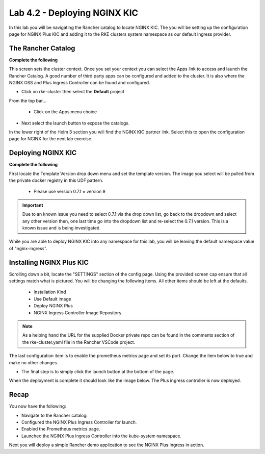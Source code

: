 Lab 4.2 - Deploying NGINX KIC
=============================

In this lab you will be navigating the Rancher catalog to locate NGINX KIC. The you will be setting up the configuration page for NGINX Plus KIC and adding it to the RKE clusters system namespace as our default ingress provider.

The Rancher Catalog
-------------------

**Complete the following**

This screen sets the cluster context. Once you set your context you can select the Apps link to access and launch the Rancher Catalog. A good number of third party apps can be configured and added to the cluster. It is also where the NGINX OSS and Plus Ingress Controller can be found and configured.

- Click on rke-cluster then select the **Default** project

.. image:: ../images/default.png

From the top bar...

    - Click on the Apps menu choice

.. image:: ../images/apps.png

- Next select the launch button to expose the catalogs.

.. image:: ../images/launch.png

In the lower right of the Helm 3 section you will find the NGINX KIC partner link. Select this to open the configuration page for NGINX for the next lab exercise.

.. image:: ../images/partner.png

Deploying NGINX KIC
-------------------

**Complete the following**

First locate the Template Version drop down menu and set the template version. The image you select will be pulled from the private docker registry in this UDF pattern.

    - Please use version 0.7.1 = version 9

.. image:: ../images/version.png

.. important::

    Due to an known issue you need to select 0.7.1 via the drop down list, go back to the dropdown and select any other version then, one last time go into the dropdown list and re-select the 0.7.1 version. This is a known issue and is being investigated.

While you are able to deploy NGINX KIC into any namespace for this lab, you will be leaving the default namespace value of "nginx-ingress".

.. image:: ../images/namespace.png

Installing NGINX Plus KIC
-------------------------

Scrolling down a bit, locate the "SETTINGS" section of the config page. Using the provided screen cap ensure that all settings match what is pictured. You will be changing the following items. All other items should be left at the defaults.

    - Installation Kind
    - Use Default image
    - Deploy NGINX Plus
    - NGINX Ingress Controller Image Repository

.. note::
    As a helping hand the URL for the supplied Docker private repo can be found in the comments section of the rke-cluster.yaml file in the Rancher VSCode project.

.. image:: ../images/config.png

The last configuration item is to enable the prometheus metrics page and set its port. Change the item below to true and make no other changes.

.. image:: ../images/prometheus.png


- The final step is to simply click the launch button at the bottom of the page.

When the deployment is complete it should look like the image below. The Plus ingress controller is now deployed.

.. image:: ../images/installed.png

Recap
-----
You now have the following:

- Navigate to the Rancher catalog.
- Configured the NGINX Plus Ingress Controller for launch.
- Enabled the Prometheus metrics page.
- Launched the NGINX Plus Ingress Controller into the kube-system namespace.

Next you will deploy a simple Rancher demo application to see the NGINX Plus Ingress in action.
